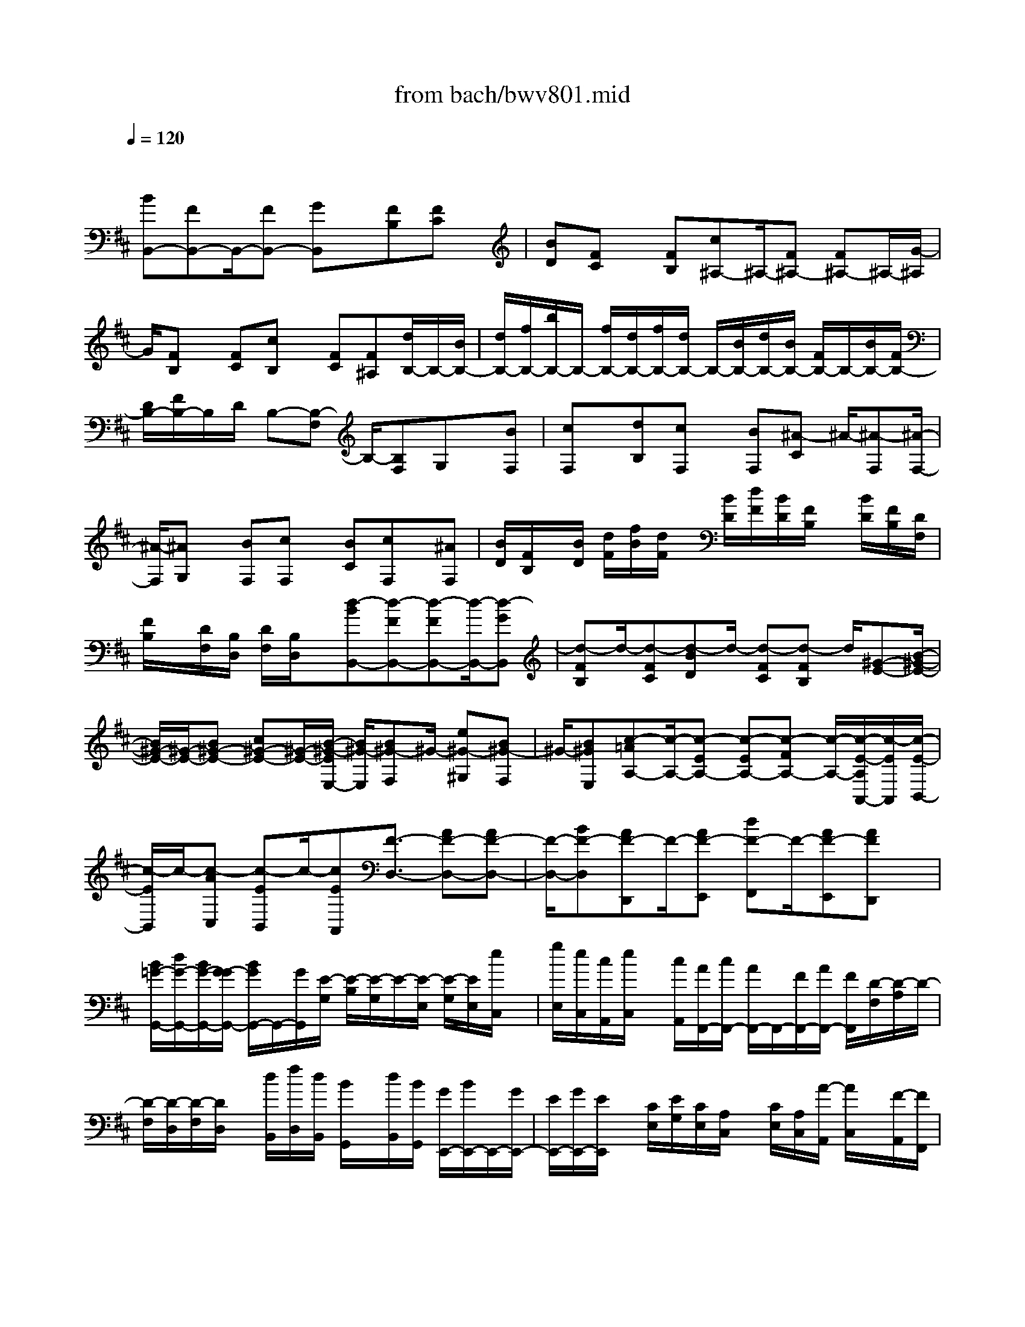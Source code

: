 X: 1
T: from bach/bwv801.mid
M: 4/4
L: 1/8
Q:1/4=120
% Last note suggests minor mode tune
K:D % 2 sharps
V:1
% harpsichord: John Sankey
%%MIDI program 6
%%MIDI program 6
%%MIDI program 6
%%MIDI program 6
%%MIDI program 6
%%MIDI program 6
%%MIDI program 6
%%MIDI program 6
%%MIDI program 6
%%MIDI program 6
%%MIDI program 6
%%MIDI program 6
% Track 1
x/2
[BB,,-][FB,,-]B,,/2-[FB,,-] [GB,,]x/2[FB,][FC]x/2| \
[BD][FC] x/2[FB,][c^A,-]^A,/2-[F^A,-] [F^A,-]^A,/2-[G/2-^A,/2]| \
G/2[FB,]x/2 [FC][cB,] x/2[FC][F^A,][d/2B,/2-]B,/2-[B/2B,/2-]| \
[d/2B,/2-][f/2B,/2-][b/2B,/2-]B,/2- [f/2B,/2-][d/2B,/2-][f/2B,/2-][d/2B,/2-] B,/2-[B/2B,/2-][d/2B,/2-][B/2B,/2-] [F/2B,/2-]B,/2-[B/2B,/2-][F/2B,/2-]|
[D/2B,/2-][F/2B,/2-]B,/2D/2 B,-[B,-F,] B,/2-[B,F,]G,x/2[BF,]| \
[cF,]x/2[dB,][cF,]x/2 [BF,][^A-C] ^A/2-[^A-F,][^A/2-F,/2-]| \
[^A/2-F,/2][^AG,]x/2 [BF,][cF,] x/2[BC][cF,]x/2[^AF,]| \
[B/2D/2][F/2B,/2]x/2[B/2D/2] [d/2F/2][f/2B/2][d/2F/2]x/2 [B/2D/2][d/2F/2][B/2D/2][F/2B,/2] x/2[B/2D/2][F/2B,/2][D/2F,/2]|
[F/2B,/2]x/2[D/2F,/2][B,/2D,/2] [D/2F,/2][B,/2D,/2]x/2[d-BB,,-][d-FB,,-][d-FB,,-][d/2-B,,/2-][d-GB,,]| \
[d-FB,]d/2-[d-FC][d-BD]d/2- [d-FC][d-FB,] d/2[^G-E-][B/2-^G/2-E/2-]| \
[B/2^G/2-E/2-][^G/2-E/2-][B^G-E-] [c^G-E-][^G/2-E/2-][B/2-^G/2-E/2E,/2-] [B/2^G/2-E,/2][B^G-F,]^G/2- [e^G-^G,][B^G-F,]| \
^G/2-[B^GE,][c-=AA,-][c/2-A,/2-][c-EA,-] [c-EA,-][c-FA,-] [c/2-A,/2-][c/2-E/2-A,/2A,,/2-][c/2-E/2A,,/2][c/2-E/2-B,,/2-]|
[c/2-E/2B,,/2]c/2-[c-AC,] [c-EB,,]c/2-[cEA,,][F3/2-D,3/2-] [AF-D,-][AF-D,-]| \
[F/2-D,/2-][BF-D,][AF-D,,]F/2-[AF-E,,] [dF-F,,]F/2-[AF-E,,][AFD,,]x/2| \
[B/2=G/2-G,,/2-][d/2G/2-G,,/2-][B/2G/2-G,,/2-][G/2-G/2G,,/2-] [B/2G/2G,,/2-]G,,/2-[G/2G,,/2][E/2-G,/2] [E/2-B,/2][E/2-G,/2]E/2-[E/2-E,/2] [E/2-G,/2][E/2E,/2][e/2C,/2]x/2| \
[g/2E,/2][e/2C,/2][c/2A,,/2][e/2C,/2] x/2[c/2A,,/2][A/2F,,/2-][c/2F,,/2-] [A/2F,,/2-]F,,/2-[F/2F,,/2-][A/2F,,/2-] [F/2F,,/2][D/2-F,/2][D/2-A,/2]D/2-|
[D/2-F,/2][D/2-D,/2][D/2-F,/2][D/2D,/2] x/2[d/2B,,/2][f/2D,/2][d/2B,,/2] [B/2G,,/2]x/2[d/2B,,/2][B/2G,,/2] [G/2E,,/2-][B/2E,,/2-]E,,/2-[G/2E,,/2-]| \
[E/2E,,/2-][G/2E,,/2-][E/2E,,/2]x/2 [C/2E,/2][E/2G,/2][C/2E,/2][A,/2C,/2] x/2[C/2E,/2][A,/2C,/2][A/2-A,,/2] [A/2C,/2]x/2[F/2-A,,/2][F/2F,,/2]| \
[G/2-A,,/2][G/2F,,/2][F-DD,,-] [F/2-D,,/2-][F-A,D,,-][F-A,D,,-][F/2-D,,/2][F-B,] [F-A,D,,]F/2-[F/2-A,/2-E,,/2-]| \
[F/2-A,/2E,,/2][F-DF,,]F/2- [F-A,E,,][FA,D,,] x/2[EC,,-][A,C,,-]C,,/2-[A,C,,-]|
[B,C,,]x/2[A,A,,][A,B,,]x/2 [EC,][A,B,,] [A,A,,]x/2[F/2D,/2-]| \
[D/2D,/2-][F/2D,/2-]D,/2-[A/2D,/2-] [d/2D,/2-][B/2D,/2-][^G/2D,/2-]D,/2 B/2[^G/2E,/2-][E/2E,/2][^G/2F,/2-] F,/2E/2[B,/2E,/2-][E/2E,/2]| \
[B,/2F,/2-][^G,/2F,/2]x/2[B,/2D,/2-] [^G,/2D,/2][AE,-C,-][E,/2-C,/2-] [EE,-C,-][EE,-C,-] [E,/2-C,/2-][F/2-E,/2-C,/2][F/2E,/2][E/2-A,/2-]| \
[E/2A,/2]x/2[EB,] [AC][EB,] x/2[EA,][B^G,-E,-][^G,/2-E,/2-][E^G,-E,-]|
[E^G,-E,-][^G,/2-E,/2-][F/2-^G,/2-E,/2] [F/2^G,/2][EA,]x/2 [EB,][BA,] x/2[EB,][E/2-^G,/2-]| \
[E/2^G,/2]x/2[c/2A,/2-A,,/2-][A/2A,/2-A,,/2-] [c/2A,/2-A,,/2-][e/2A,/2-A,,/2-][A,/2-A,,/2-][a/2A,/2-A,,/2-] [f/2A,/2-A,,/2][^d/2A,/2-F,/2-][f/2A,/2-F,/2-][A,/2F,/2-] [^d/2B,/2-F,/2-][B/2B,/2F,/2-][^d/2=C/2-F,/2][B/2=C/2]| \
x/2[F/2B,/2-][B/2B,/2][F/2=C/2-] [^D/2=C/2][F/2A,/2-]A,/2^D/2 [E-=G,-][E-B,G,-] [E/2-G,/2-][EB,G,-][=C/2-G,/2-]| \
[=C/2G,/2-]G,/2[B,E,] [B,F,]x/2[G-EG,][G-B,F,]G/2- [G-B,E,][G-^C-A,-]|
[G/2C/2-A,/2-][EC-A,-][EC-A,-][C/2-A,/2-][FC-A,-] [E/2-C/2-A,/2A,,/2-][E/2C/2-A,,/2]C/2-[EC-B,,][AC-C,][E/2-C/2-B,,/2-]| \
[E/2C/2-B,,/2]C/2-[ECA,,] [F3/2-=D,3/2-][F-A,D,-][F-A,D,-][F/2-D,/2-] [F-B,D,][F-A,D,]| \
F/2-[F-A,E,][F-DF,]F/2-[F-A,E,] [FA,D,]x/2[B,-G,-][DB,-G,-][B,/2-G,/2-]| \
[DB,-G,-][EB,-G,-] [B,/2-G,/2][DB,-G,][DB,-F,]B,/2-[GB,-E,] [DB,-F,][DB,-G,]|
B,/2[E-C,-][E-^G,C,-][E/2-C,/2-][E-^G,C,-] [E-A,C,-][E/2-C,/2][E-^G,C,][E-^G,B,,]E/2-| \
[E-C^A,,][E-^G,B,,] E/2-[E^G,C,][^A,3/2-F,,3/2-][C^A,-F,,-] [C^A,-F,,-][^A,/2-F,,/2-][D/2-^A,/2-F,,/2-]| \
[D/2^A,/2F,,/2][CF,]x/2 [CE,][FD,] [CE,]x/2[CF,][D/2B,/2B,,/2-]B,,/2-[B,/2-B,,/2-]| \
[D/2B,/2-B,,/2-][F/2B,/2-B,,/2-][D/2B,/2-B,,/2-][B,/2-B,,/2] [F/2B,/2][B/2D,/2][F/2B,,/2][B/2D,/2] [d/2F,/2]x/2[B/2D,/2][d/2F,/2] [=g/2-B,/2][g/2-G,/2]g/2-[g/2-B,/2]|
[g/2-E/2][g/2-B,/2][g/2E/2]x/2 [G/2-C/2][G/2-=A,/2][G/2-C/2][G/2-E/2] G/2-[G/2-C/2][G/2E/2][A/2C,/2] [E/2A,,/2]x/2[A/2C,/2][c/2E,/2]| \
[A/2C,/2][c/2E,/2][f/2-A,/2]f/2- [f/2-F,/2][f/2-A,/2][f/2-D/2][f/2-A,/2] f/2D/2[G/2B,/2][B/2G,/2] [G/2-B,/2]G/2D/2[G/2B,/2-]| \
[D/2B,/2][G/2-B,/2]G/2D/2 [G/2B,/2][B/2G,/2][G/2B,/2][B/2G,/2] x/2[e/2-E,/2][e/2-G,/2][e/2-E,/2] [e/2-C,/2]e/2-[e/2-E,/2][e/2-C,/2]| \
[e3/2-^A,,3/2-][e-F^A,,-][e-F^A,,-][e/2-^A,,/2-] [e-G^A,,][e-FB,,] e/2-[eFC,][e/2-F,,/2-]|
[e/2-F,,/2][e-FB,,]e/2- [eF^A,,][d-FB,,-] [d/2-B,,/2-][d-B,B,,-][d-B,B,,-][d/2-B,,/2-][d-DB,,-]| \
[d-B,B,,]d/2-[d-B,][d-FB,,-][d/2-B,,/2-] [d-B,B,,-][d-B,B,,] d/2-[dG-E,-][B/2-G/2-E,/2-]| \
[B/2G/2-E,/2-][G/2-E,/2-][BG-E,-] [=cG-E,-][BG-E,-] [G/2-E,/2-][BG-E,-][gG-E,-][G/2-E,/2-][BG-E,-]| \
[BG-E,-][G/2E,/2-][^A3-F3-E,3-][^A/2F/2E,/2-][f3-^A3-E,3-]|
[f4-^A4-E,4-] [f/2^A/2E,/2]D,/2-[B/2D,/2-][d/2D,/2-] D,/2-[f/2D,/2-][b/2D,/2-][f/2D,/2-]| \
[d/2D,/2-]D,/2-[f/2D,/2-][d/2D,/2-] [B/2D,/2-][d/2D,/2-]D,/2-[B/2D,/2]  (3FBF D/2F/2D/2[d/2-B/2-B,/2]| \
[d/2-B/2-G,/2][d/2-B/2-][d/2-B/2-B,/2][d/2-B/2-D/2] [d/2-B/2-G/2][d/2-B/2-D/2][d/2-B/2-][d/2-B/2-B,/2] [d/2-B/2-D/2][d/2-B/2-B,/2][d/2-B/2-G,/2][d/2-B/2-] [d/2-B/2-B,/2][d/2-B/2-G,/2][d/2-B/2-D,/2][d/2-B/2-G,/2]| \
[d/2-B/2-][d/2-B/2-D,/2][d/2-B/2-B,,/2][d/2-B/2-D,/2] [d/2B/2-B,,/2]B/2-[B-=F,,-] [^cB-=F,,-][B/2-=F,,/2-][cB-=F,,-][^g3/2-B3/2-=F,,3/2-]|
[^g/2c/2-B/2-=F,,/2-][c/2B/2-=F,,/2-][cB-=F,,-] [B/2-=F,,/2][dB-][cB-]B/2-[cB] [e3/2^A3/2-^F,,3/2-][c/2-^A/2-F,,/2-]| \
[c/2^A/2-F,,/2-][c^A-F,,-][^A/2-F,,/2-] [^a/2-^A/2-F,,/2][^a/2-^A/2][^ac^AE,] x/2[dBF,][ec=G,]x/2[dBF,]| \
[c^AE,]x/2[f-B-D,-][g/2-f/2B/2-D,/2-][gB-D,] [e-B-E,-][e/2d/2-B/2-F,/2-E,/2][d2-B2-F,2-][d/2-B/2-F,/2]| \
[d3/2B3/2E,3/2][^A/2-F,/2-] [d/2c/2^A/2-F,/2-][c/2^A/2-F,/2-][d/2c/2^A/2-F,/2-][d/2^A/2-F,/2-] [c/2^A/2-F,/2][B-^AF,,-][B/2F,,/2] [B2-B,,2-]|
[B8-B,,8-]|[B3B,,3]
% MIDI
